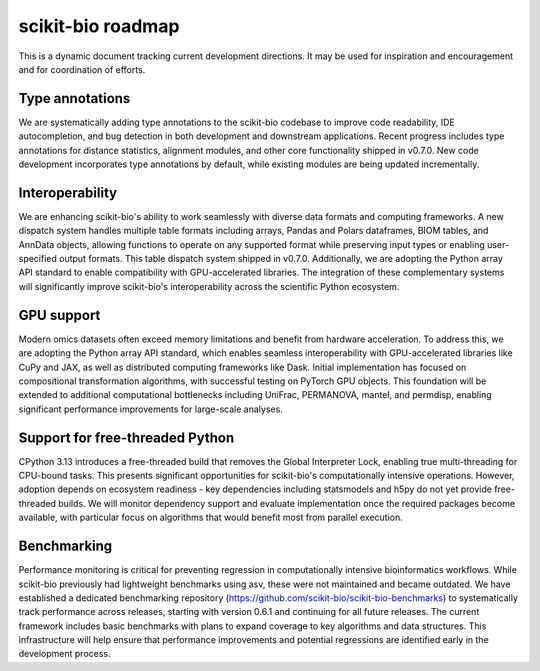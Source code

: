scikit-bio roadmap
==================
This is a dynamic document tracking current development directions. It may be used for inspiration and encouragement and for coordination of efforts.

Type annotations
----------------
We are systematically adding type annotations to the scikit-bio codebase to improve code readability, IDE autocompletion, and bug detection in both development and downstream applications. Recent progress includes type annotations for distance statistics, alignment modules, and other core functionality shipped in v0.7.0. New code development incorporates type annotations by default, while existing modules are being updated incrementally.

Interoperability
----------------
We are enhancing scikit-bio's ability to work seamlessly with diverse data formats and computing frameworks. A new dispatch system handles multiple table formats including arrays, Pandas and Polars dataframes, BIOM tables, and AnnData objects, allowing functions to operate on any supported format while preserving input types or enabling user-specified output formats. This table dispatch system shipped in v0.7.0. Additionally, we are adopting the Python array API standard to enable compatibility with GPU-accelerated libraries. The integration of these complementary systems will significantly improve scikit-bio's interoperability across the scientific Python ecosystem.

GPU support
-----------
Modern omics datasets often exceed memory limitations and benefit from hardware acceleration. To address this, we are adopting the Python array API standard, which enables seamless interoperability with GPU-accelerated libraries like CuPy and JAX, as well as distributed computing frameworks like Dask. Initial implementation has focused on compositional transformation algorithms, with successful testing on PyTorch GPU objects. This foundation will be extended to additional computational bottlenecks including UniFrac, PERMANOVA, mantel, and permdisp, enabling significant performance improvements for large-scale analyses.

Support for free-threaded Python
--------------------------------
CPython 3.13 introduces a free-threaded build that removes the Global Interpreter Lock, enabling true multi-threading for CPU-bound tasks. This presents significant opportunities for scikit-bio's computationally intensive operations. However, adoption depends on ecosystem readiness - key dependencies including statsmodels and h5py do not yet provide free-threaded builds. We will monitor dependency support and evaluate implementation once the required packages become available, with particular focus on algorithms that would benefit most from parallel execution.

Benchmarking
------------
Performance monitoring is critical for preventing regression in computationally intensive bioinformatics workflows. While scikit-bio previously had lightweight benchmarks using asv, these were not maintained and became outdated. We have established a dedicated benchmarking repository (https://github.com/scikit-bio/scikit-bio-benchmarks) to systematically track performance across releases, starting with version 0.6.1 and continuing for all future releases. The current framework includes basic benchmarks with plans to expand coverage to key algorithms and data structures. This infrastructure will help ensure that performance improvements and potential regressions are identified early in the development process.
